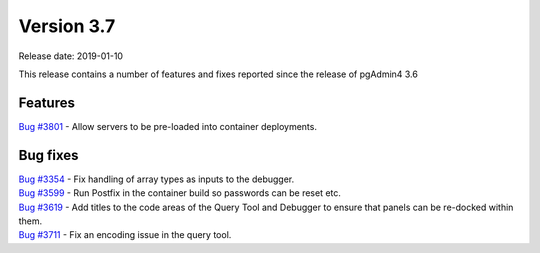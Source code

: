 ***********
Version 3.7
***********

Release date: 2019-01-10

This release contains a number of features and fixes reported since the release of pgAdmin4 3.6


Features
********

| `Bug #3801 <https://redmine.postgresql.org/issues/3801>`_ - Allow servers to be pre-loaded into container deployments.

Bug fixes
*********

| `Bug #3354 <https://redmine.postgresql.org/issues/3354>`_ - Fix handling of array types as inputs to the debugger.
| `Bug #3599 <https://redmine.postgresql.org/issues/3599>`_ - Run Postfix in the container build so passwords can be reset etc.
| `Bug #3619 <https://redmine.postgresql.org/issues/3619>`_ - Add titles to the code areas of the Query Tool and Debugger to ensure that panels can be re-docked within them.
| `Bug #3711 <https://redmine.postgresql.org/issues/3711>`_ - Fix an encoding issue in the query tool.

